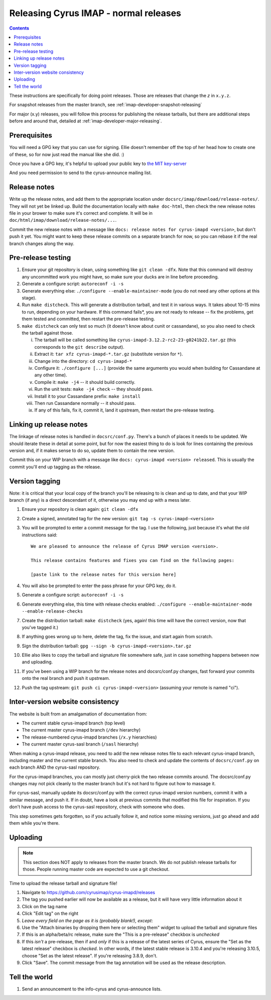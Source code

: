 .. _imap-developer-releasing:

======================================
Releasing Cyrus IMAP - normal releases
======================================

.. contents::

These instructions are specifically for doing point releases. Those are
releases that change the *z* in ``x.y.z``.

For snapshot releases from the master branch, see
:ref:`imap-developer-snapshot-releasing`

For major (x.y) releases, you will follow this process for publishing the
release tarballs, but there are additional steps before and around that,
detailed at :ref:`imap-developer-major-releasing`.

Prerequisites
=============

.. startblob releaseprereqs

You will need a GPG key that you can use for signing.  Ellie doesn't remember
off the top of her head how to create one of these, so for now just read the
manual like she did. :)

Once you have a GPG key, it's helpful to upload your public key to
`the MIT key-server <http://pgp.mit.edu>`_

And you need permission to send to the cyrus-announce mailing list.

.. endblob releaseprereqs

Release notes
=============

Write up the release notes, and add them to the appropriate location under
``docsrc/imap/download/release-notes/``.  They will not yet be linked up.
Build the documentation locally with ``make doc-html``, then check the new
release notes file in your brower to make sure it's correct and complete.
It will be in ``doc/html/imap/download/release-notes/...``.

Commit the new release notes with a message like ``docs: release notes for
cyrus-imapd <version>``, but don't push it yet.  You might want to keep these
release commits on a separate branch for now, so you can rebase it if the real
branch changes along the way.

Pre-release testing
===================

1. Ensure your git repository is clean, using something like ``git clean -dfx``.
   Note that this command will destroy any uncommitted work you might have,
   so make sure your ducks are in line before proceeding.
2. Generate a configure script: ``autoreconf -i -s``
3. Generate everything else: ``./configure --enable-maintainer-mode`` (you do not
   need any other options at this stage).
4. Run ``make distcheck``.  This will generate a distribution tarball, and
   test it in various ways.  It takes about 10-15 mins to run, depending on
   your hardware.  If this command fails*, you are not ready to release --
   fix the problems, get them tested and committed, then restart the
   pre-release testing.
5. ``make distcheck`` can only test so much (it doesn't know about cunit or
   cassandane), so you also need to check the tarball against those.

   i.    The tarball will be called something like ``cyrus-imapd-3.12.2-rc2-23-g0241b22.tar.gz``
         (this corresponds to the ``git describe`` output).
   ii.   Extract it: ``tar xfz cyrus-imapd-*.tar.gz`` (substitute version for ``*``).
   iii.  Change into the directory: ``cd cyrus-imapd-*``
   iv.   Configure it: ``./configure [...]`` (provide the same arguments you would
         when building for Cassandane at any other time).
   v.    Compile it: ``make -j4`` -- it should build correctly.
   vi.   Run the unit tests: ``make -j4 check`` -- they should pass.
   vii.  Install it to your Cassandane prefix: ``make install``
   viii. Then run Cassandane normally -- it should pass.
   ix.   If any of this fails, fix it, commit it, land it upstream, then
         restart the pre-release testing.

Linking up release notes
========================

The linkage of release notes is handled in ``docsrc/conf.py``.  There's a bunch
of places it needs to be updated.  We should iterate these in detail at some
point, but for now the easiest thing to do is look for lines containing the
previous version and, if it makes sense to do so, update them to contain the
new version.

Commit this on your WIP branch with a message like ``docs: cyrus-imapd
<version> released``.  This is usually the commit you'll end up tagging as the
release.


Version tagging
===============

Note: it is critical that your local copy of the branch you'll be releasing to
is clean and up to date, and that your WIP branch (if any) is a direct
descendant of it, otherwise you may end up with a mess later.

1. Ensure your repository is clean again: ``git clean -dfx``
2. Create a signed, annotated tag for the new version: ``git tag -s cyrus-imapd-<version>``
3. You will be prompted to enter a commit message for the tag.  I use the
   following, just because it's what the old instructions said::

        We are pleased to announce the release of Cyrus IMAP version <version>.

        This release contains features and fixes you can find on the following pages:

        [paste link to the release notes for this version here]

4. You will also be prompted to enter the pass phrase for your GPG key, do it.
5. Generate a configure script: ``autoreconf -i -s``
6. Generate everything else, this time with release checks enabled:
   ``./configure --enable-maintainer-mode --enable-release-checks``
7. Create the distribution tarball: ``make distcheck`` (yes, again! this time
   will have the correct version, now that you've tagged it.)
8. If anything goes wrong up to here, delete the tag, fix the issue, and start
   again from scratch.
9. Sign the distribution tarball: ``gpg --sign -b cyrus-imapd-<version>.tar.gz``
10. Ellie also likes to copy the tarball and signature file somewhere safe,
    just in case something happens between now and uploading.
11. If you've been using a WIP branch for the release notes and docsrc/conf.py
    changes, fast forward your commits onto the real branch and push it
    upstream.
12. Push the tag upstream: ``git push ci cyrus-imapd-<version>`` (assuming your
    remote is named "ci").


Inter-version website consistency
=================================

The website is built from an amalgamation of documentation from:

* The current stable cyrus-imapd branch (top level)
* The current master cyrus-imapd branch (``/dev`` hierarchy)
* The release-numbered cyrus-imapd branches (``/x.y`` hierarchies)
* The current master cyrus-sasl branch (``/sasl`` hierarchy)

When making a cyrus-imapd release, you need to add the new release notes
file to each relevant cyrus-imapd branch, including master and the current
stable branch.  You also need to check and update the contents of
``docsrc/conf.py`` on each branch AND the cyrus-sasl repository.

For the cyrus-imapd branches, you can mostly just cherry-pick the two release
commits around.  The docsrc/conf.py changes may not pick cleanly to the master
branch but it's not hard to figure out how to massage it.

For cyrus-sasl, manually update its docsrc/conf.py with the correct cyrus-imapd
version numbers, commit it with a similar message, and push it.  If in doubt,
have a look at previous commits that modified this file for inspiration.  If
you don't have push access to the cyrus-sasl repository, check with someone who
does.

This step sometimes gets forgotten, so if you actually follow it, and notice
some missing versions, just go ahead and add them while you're there.

Uploading
=========

.. Note::
    This section does NOT apply to releases from the master branch.  We
    do not publish release tarballs for those.  People running master code
    are expected to use a git checkout.

Time to upload the release tarball and signature file!

1. Navigate to https://github.com/cyrusimap/cyrus-imapd/releases
2. The tag you pushed earlier will now be available as a release, but it will
   have very little information about it
3. Click on the tag name
4. Click "Edit tag" on the right
5. *Leave every field on the page as it is (probably blank!), except*:
6. Use the "Attach binaries by dropping them here or selecting them" widget
   to upload the tarball and signature files
7. If this is an alpha/beta/rc release, make sure the "This is a pre-release"
   checkbox is *unchecked*
8. If this *isn't* a pre-release, then if and *only* if this is a release of
   the latest series of Cyrus, ensure the "Set as the latest release" checkbox
   is *checked*.  In other words, if the latest stable release is 3.10.4 and
   you're releasing 3.10.5, choose "Set as the latest release".  If you're
   releasing 3.8.9, don't.
9. Click "Save".  The commit message from the tag annotation will be used
   as the release description.

Tell the world
==============

1. Send an announcement to the info-cyrus and cyrus-announce lists.
